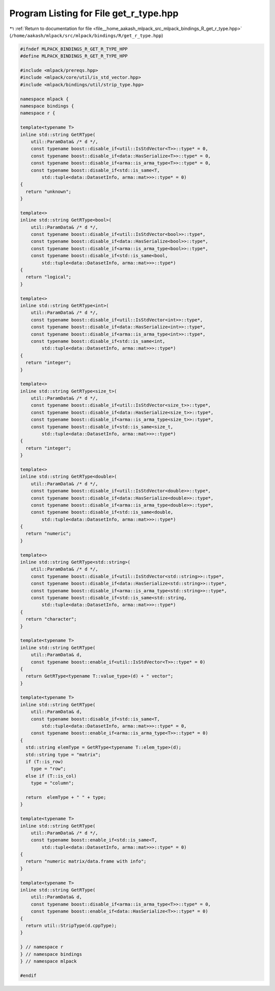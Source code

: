 
.. _program_listing_file__home_aakash_mlpack_src_mlpack_bindings_R_get_r_type.hpp:

Program Listing for File get_r_type.hpp
=======================================

|exhale_lsh| :ref:`Return to documentation for file <file__home_aakash_mlpack_src_mlpack_bindings_R_get_r_type.hpp>` (``/home/aakash/mlpack/src/mlpack/bindings/R/get_r_type.hpp``)

.. |exhale_lsh| unicode:: U+021B0 .. UPWARDS ARROW WITH TIP LEFTWARDS

.. code-block:: cpp

   
   #ifndef MLPACK_BINDINGS_R_GET_R_TYPE_HPP
   #define MLPACK_BINDINGS_R_GET_R_TYPE_HPP
   
   #include <mlpack/prereqs.hpp>
   #include <mlpack/core/util/is_std_vector.hpp>
   #include <mlpack/bindings/util/strip_type.hpp>
   
   namespace mlpack {
   namespace bindings {
   namespace r {
   
   template<typename T>
   inline std::string GetRType(
       util::ParamData& /* d */,
       const typename boost::disable_if<util::IsStdVector<T>>::type* = 0,
       const typename boost::disable_if<data::HasSerialize<T>>::type* = 0,
       const typename boost::disable_if<arma::is_arma_type<T>>::type* = 0,
       const typename boost::disable_if<std::is_same<T,
           std::tuple<data::DatasetInfo, arma::mat>>>::type* = 0)
   {
     return "unknown";
   }
   
   template<>
   inline std::string GetRType<bool>(
       util::ParamData& /* d */,
       const typename boost::disable_if<util::IsStdVector<bool>>::type*,
       const typename boost::disable_if<data::HasSerialize<bool>>::type*,
       const typename boost::disable_if<arma::is_arma_type<bool>>::type*,
       const typename boost::disable_if<std::is_same<bool,
           std::tuple<data::DatasetInfo, arma::mat>>>::type*)
   {
     return "logical";
   }
   
   template<>
   inline std::string GetRType<int>(
       util::ParamData& /* d */,
       const typename boost::disable_if<util::IsStdVector<int>>::type*,
       const typename boost::disable_if<data::HasSerialize<int>>::type*,
       const typename boost::disable_if<arma::is_arma_type<int>>::type*,
       const typename boost::disable_if<std::is_same<int,
           std::tuple<data::DatasetInfo, arma::mat>>>::type*)
   {
     return "integer";
   }
   
   template<>
   inline std::string GetRType<size_t>(
       util::ParamData& /* d */,
       const typename boost::disable_if<util::IsStdVector<size_t>>::type*,
       const typename boost::disable_if<data::HasSerialize<size_t>>::type*,
       const typename boost::disable_if<arma::is_arma_type<size_t>>::type*,
       const typename boost::disable_if<std::is_same<size_t,
           std::tuple<data::DatasetInfo, arma::mat>>>::type*)
   {
     return "integer";
   }
   
   template<>
   inline std::string GetRType<double>(
       util::ParamData& /* d */,
       const typename boost::disable_if<util::IsStdVector<double>>::type*,
       const typename boost::disable_if<data::HasSerialize<double>>::type*,
       const typename boost::disable_if<arma::is_arma_type<double>>::type*,
       const typename boost::disable_if<std::is_same<double,
           std::tuple<data::DatasetInfo, arma::mat>>>::type*)
   {
     return "numeric";
   }
   
   template<>
   inline std::string GetRType<std::string>(
       util::ParamData& /* d */,
       const typename boost::disable_if<util::IsStdVector<std::string>>::type*,
       const typename boost::disable_if<data::HasSerialize<std::string>>::type*,
       const typename boost::disable_if<arma::is_arma_type<std::string>>::type*,
       const typename boost::disable_if<std::is_same<std::string,
           std::tuple<data::DatasetInfo, arma::mat>>>::type*)
   {
     return "character";
   }
   
   template<typename T>
   inline std::string GetRType(
       util::ParamData& d,
       const typename boost::enable_if<util::IsStdVector<T>>::type* = 0)
   {
     return GetRType<typename T::value_type>(d) + " vector";
   }
   
   template<typename T>
   inline std::string GetRType(
       util::ParamData& d,
       const typename boost::disable_if<std::is_same<T,
           std::tuple<data::DatasetInfo, arma::mat>>>::type* = 0,
       const typename boost::enable_if<arma::is_arma_type<T>>::type* = 0)
   {
     std::string elemType = GetRType<typename T::elem_type>(d);
     std::string type = "matrix";
     if (T::is_row)
       type = "row";
     else if (T::is_col)
       type = "column";
   
     return  elemType + " " + type;
   }
   
   template<typename T>
   inline std::string GetRType(
       util::ParamData& /* d */,
       const typename boost::enable_if<std::is_same<T,
           std::tuple<data::DatasetInfo, arma::mat>>>::type* = 0)
   {
     return "numeric matrix/data.frame with info";
   }
   
   template<typename T>
   inline std::string GetRType(
       util::ParamData& d,
       const typename boost::disable_if<arma::is_arma_type<T>>::type* = 0,
       const typename boost::enable_if<data::HasSerialize<T>>::type* = 0)
   {
     return util::StripType(d.cppType);
   }
   
   } // namespace r
   } // namespace bindings
   } // namespace mlpack
   
   #endif
